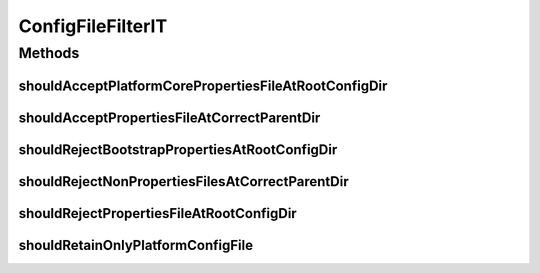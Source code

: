 .. java:import:: org.apache.commons.io FileUtils

.. java:import:: org.hamcrest.core Is

.. java:import:: org.junit Test

.. java:import:: org.motechproject.config.core.filters ConfigFileFilter

.. java:import:: org.springframework.core.io ClassPathResource

.. java:import:: java.io File

.. java:import:: java.io IOException

.. java:import:: java.util List

ConfigFileFilterIT
==================

.. java:package:: org.motechproject.config.core.filestore
   :noindex:

.. java:type:: public class ConfigFileFilterIT

Methods
-------
shouldAcceptPlatformCorePropertiesFileAtRootConfigDir
^^^^^^^^^^^^^^^^^^^^^^^^^^^^^^^^^^^^^^^^^^^^^^^^^^^^^

.. java:method:: @Test public void shouldAcceptPlatformCorePropertiesFileAtRootConfigDir()
   :outertype: ConfigFileFilterIT

shouldAcceptPropertiesFileAtCorrectParentDir
^^^^^^^^^^^^^^^^^^^^^^^^^^^^^^^^^^^^^^^^^^^^

.. java:method:: @Test public void shouldAcceptPropertiesFileAtCorrectParentDir()
   :outertype: ConfigFileFilterIT

shouldRejectBootstrapPropertiesAtRootConfigDir
^^^^^^^^^^^^^^^^^^^^^^^^^^^^^^^^^^^^^^^^^^^^^^

.. java:method:: @Test public void shouldRejectBootstrapPropertiesAtRootConfigDir()
   :outertype: ConfigFileFilterIT

shouldRejectNonPropertiesFilesAtCorrectParentDir
^^^^^^^^^^^^^^^^^^^^^^^^^^^^^^^^^^^^^^^^^^^^^^^^

.. java:method:: @Test public void shouldRejectNonPropertiesFilesAtCorrectParentDir()
   :outertype: ConfigFileFilterIT

shouldRejectPropertiesFileAtRootConfigDir
^^^^^^^^^^^^^^^^^^^^^^^^^^^^^^^^^^^^^^^^^

.. java:method:: @Test public void shouldRejectPropertiesFileAtRootConfigDir()
   :outertype: ConfigFileFilterIT

shouldRetainOnlyPlatformConfigFile
^^^^^^^^^^^^^^^^^^^^^^^^^^^^^^^^^^

.. java:method:: @Test public void shouldRetainOnlyPlatformConfigFile() throws IOException
   :outertype: ConfigFileFilterIT

